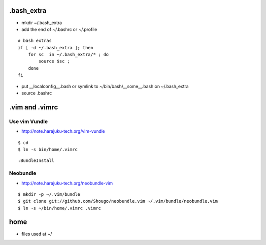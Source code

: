 .bash_extra
============

- mkdir ~/.bash_extra
- add the end of ~/.bashrc or  ~/.profile

::

    # bash extras
    if [ -d ~/.bash_extra ]; then
        for sc  in ~/.bash_extra/* ; do
            source $sc ; 
        done
    fi

- put __localconfig__.bash or symlink to ~/bin/bash/__some__.bash on ~/.bash_extra
- source .bashrc

.vim and .vimrc
==================

Use vim Vundle
---------------------

- http://note.harajuku-tech.org/vim-vundle

::

    $ cd
    $ ln -s bin/home/.vimrc 

::

    :BundleInstall

Neobundle
------------

- http://note.harajuku-tech.org/neobundle-vim

::

    $ mkdir -p ~/.vim/bundle
    $ git clone git://github.com/Shougo/neobundle.vim ~/.vim/bundle/neobundle.vim
    $ ln -s ~/bin/home/.vimrc .vimrc

home
======

- files used at ~/
